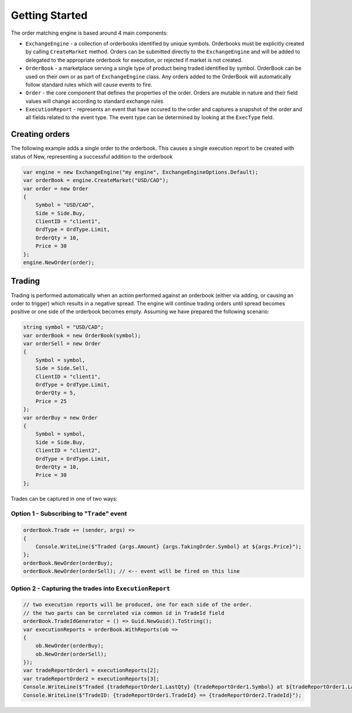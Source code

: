 Getting Started
===============
The order matching engine is based around 4 main components:

* ``ExchangeEngine`` - a collection of orderbooks identified by unique symbols. Orderbooks must be explicitly created by calling ``CreateMarket`` method. Orders can be submitted directly to the ``ExchangeEngine`` and will be added to delegated to the appropriate orderbook for execution, or rejected if market is not created.
* ``OrderBook`` - a marketplace serving a single type of product being traded identified by symbol. OrderBook can be used on their own or as part of ``ExchangeEngine`` class. Any orders added to the OrderBook will automatically follow standard rules which will cause events to fire. 
* ``Order`` - the core component that defines the properties of the order. Orders are mutable in nature and their field values will change according to standard exchange rules
* ``ExecutionReport`` - represents an event that have occured to the order and captures a snapshot of the order and all fields related to the event type. The event type can be determined by looking at the ``ExecType`` field.

Creating orders
---------------
The following example adds a single order to the orderbook. This causes a single execution report to be created with status of New, representing a successful addition to the orderbook

.. sourcecode:: csharp

      var engine = new ExchangeEngine("my engine", ExchangeEngineOptions.Default);
      var orderBook = engine.CreateMarket("USD/CAD");
      var order = new Order
      {
          Symbol = "USD/CAD",
          Side = Side.Buy,
          ClientID = "client1",
          OrdType = OrdType.Limit,
          OrderQty = 10,
          Price = 30
      };
      engine.NewOrder(order);
    
Trading
-------
Trading is performed automatically when an action performed against an orderbook (either via adding, or causing an order to trigger) which results in a negative spread. The engine will continue trading orders until spread becomes positive or one side of the orderbook becomes empty.  Assuming we have prepared the following scenario:

.. sourcecode:: csharp

    string symbol = "USD/CAD";
    var orderBook = new OrderBook(symbol);
    var orderSell = new Order
    {
        Symbol = symbol,
        Side = Side.Sell,
        ClientID = "client1",
        OrdType = OrdType.Limit,
        OrderQty = 5,
        Price = 25
    };
    var orderBuy = new Order
    {
        Symbol = symbol,
        Side = Side.Buy,
        ClientID = "client2",
        OrdType = OrdType.Limit,
        OrderQty = 10,
        Price = 30
    };

Trades can be captured in one of two ways:

Option 1 - Subscribing to "``Trade``" event
^^^^^^^^^^^^^^^^^^^^^^^^^^^^^^^^^^^^^^^^^
.. sourcecode:: csharp

            orderBook.Trade += (sender, args) =>
            {
                Console.WriteLine($"Traded {args.Amount} {args.TakingOrder.Symbol} at ${args.Price}");
            };
            orderBook.NewOrder(orderBuy);
            orderBook.NewOrder(orderSell); // <-- event will be fired on this line
            
Option 2 - Capturing the trades into ``ExecutionReport``
^^^^^^^^^^^^^^^^^^^^^^^^^^^^^^^^^^^^^^^^^^^^^^^^^^^^^^^^
.. sourcecode:: csharp

            // two execution reports will be produced, one for each side of the order. 
            // the two parts can be correlated via common id in TradeId field
            orderBook.TradeIdGenerator = () => Guid.NewGuid().ToString(); 
            var executionReports = orderBook.WithReports(ob =>
            {
                ob.NewOrder(orderBuy);
                ob.NewOrder(orderSell);
            });
            var tradeReportOrder1 = executionReports[2];
            var tradeReportOrder2 = executionReports[3];
            Console.WriteLine($"Traded {tradeReportOrder1.LastQty} {tradeReportOrder1.Symbol} at ${tradeReportOrder1.LastPx}");
            Console.WriteLine($"TradeID: {tradeReportOrder1.TradeId} == {tradeReportOrder2.TradeId}");
